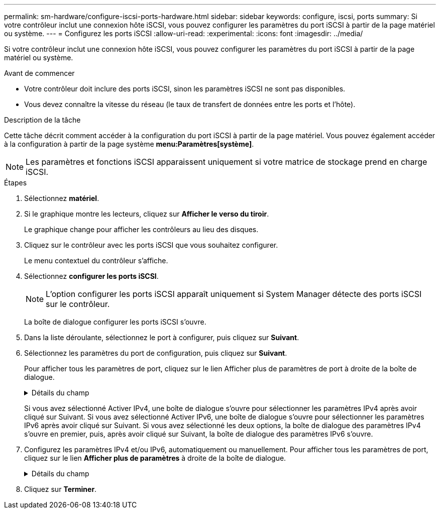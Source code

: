 ---
permalink: sm-hardware/configure-iscsi-ports-hardware.html 
sidebar: sidebar 
keywords: configure, iscsi, ports 
summary: Si votre contrôleur inclut une connexion hôte iSCSI, vous pouvez configurer les paramètres du port iSCSI à partir de la page matériel ou système. 
---
= Configurez les ports iSCSI
:allow-uri-read: 
:experimental: 
:icons: font
:imagesdir: ../media/


[role="lead"]
Si votre contrôleur inclut une connexion hôte iSCSI, vous pouvez configurer les paramètres du port iSCSI à partir de la page matériel ou système.

.Avant de commencer
* Votre contrôleur doit inclure des ports iSCSI, sinon les paramètres iSCSI ne sont pas disponibles.
* Vous devez connaître la vitesse du réseau (le taux de transfert de données entre les ports et l'hôte).


.Description de la tâche
Cette tâche décrit comment accéder à la configuration du port iSCSI à partir de la page matériel. Vous pouvez également accéder à la configuration à partir de la page système *menu:Paramètres[système]*.

[NOTE]
====
Les paramètres et fonctions iSCSI apparaissent uniquement si votre matrice de stockage prend en charge iSCSI.

====
.Étapes
. Sélectionnez *matériel*.
. Si le graphique montre les lecteurs, cliquez sur *Afficher le verso du tiroir*.
+
Le graphique change pour afficher les contrôleurs au lieu des disques.

. Cliquez sur le contrôleur avec les ports iSCSI que vous souhaitez configurer.
+
Le menu contextuel du contrôleur s'affiche.

. Sélectionnez *configurer les ports iSCSI*.
+
[NOTE]
====
L'option configurer les ports iSCSI apparaît uniquement si System Manager détecte des ports iSCSI sur le contrôleur.

====
+
La boîte de dialogue configurer les ports iSCSI s'ouvre.

. Dans la liste déroulante, sélectionnez le port à configurer, puis cliquez sur *Suivant*.
. Sélectionnez les paramètres du port de configuration, puis cliquez sur *Suivant*.
+
Pour afficher tous les paramètres de port, cliquez sur le lien Afficher plus de paramètres de port à droite de la boîte de dialogue.

+
.Détails du champ
[%collapsible]
====
[cols="1a,2a"]
|===
| Paramètre de port | Description 


 a| 
Activez IPv4 / Activer IPv6
 a| 
Sélectionnez une ou les deux options pour activer la prise en charge des réseaux IPv4 et IPv6.


NOTE: Pour désactiver l'accès aux ports, décochez les deux cases.



 a| 
Port d'écoute TCP (disponible en cliquant sur Afficher plus de paramètres de port).
 a| 
Si nécessaire, entrez un nouveau numéro de port.

Le port d'écoute est le numéro de port TCP utilisé par le contrôleur pour écouter les connexions iSCSI provenant d'initiateurs iSCSI hôtes. Le port d'écoute par défaut est 3260. Vous devez entrer 3260 ou une valeur comprise entre 49152 et 65535.



 a| 
Taille MTU (disponible en cliquant sur Afficher plus de paramètres de port).
 a| 
Si nécessaire, entrez une nouvelle taille en octets pour l'unité de transmission maximale (MTU).

La taille par défaut de l'unité de transmission maximale (MTU) est de 1500 octets par trame. Vous devez entrer une valeur comprise entre 1500 et 9000.



 a| 
Activer les réponses PING ICMP
 a| 
Sélectionnez cette option pour activer le protocole ICMP (Internet Control message Protocol). Les systèmes d'exploitation des ordinateurs en réseau utilisent ce protocole pour envoyer des messages. Ces messages ICMP déterminent si un hôte est accessible et combien de temps il faut pour obtenir des paquets depuis et vers cet hôte.

|===
====
+
Si vous avez sélectionné Activer IPv4, une boîte de dialogue s'ouvre pour sélectionner les paramètres IPv4 après avoir cliqué sur Suivant. Si vous avez sélectionné Activer IPv6, une boîte de dialogue s'ouvre pour sélectionner les paramètres IPv6 après avoir cliqué sur Suivant. Si vous avez sélectionné les deux options, la boîte de dialogue des paramètres IPv4 s'ouvre en premier, puis, après avoir cliqué sur Suivant, la boîte de dialogue des paramètres IPv6 s'ouvre.

. Configurez les paramètres IPv4 et/ou IPv6, automatiquement ou manuellement. Pour afficher tous les paramètres de port, cliquez sur le lien *Afficher plus de paramètres* à droite de la boîte de dialogue.
+
.Détails du champ
[%collapsible]
====
|===
| Paramètre de port | Description 


 a| 
Obtention automatique de la configuration
 a| 
Sélectionnez cette option pour obtenir la configuration automatiquement.



 a| 
Spécifiez manuellement la configuration statique
 a| 
Sélectionnez cette option, puis entrez une adresse statique dans les champs. (Si vous le souhaitez, vous pouvez couper et coller des adresses dans les champs.) Pour IPv4, incluez le masque de sous-réseau réseau et la passerelle. Pour IPv6, incluez l'adresse IP routable et l'adresse IP du routeur.



 a| 
Activez la prise en charge VLAN (disponible en cliquant sur Afficher plus de paramètres).
 a| 
Sélectionnez cette option pour activer un VLAN et entrer son ID. Un VLAN est un réseau logique qui se comporte comme il est physiquement séparé des autres réseaux locaux (LAN) physiques et virtuels pris en charge par les mêmes commutateurs, les mêmes routeurs, ou les deux.



 a| 
Activez la priorité ethernet (disponible en cliquant sur Afficher plus de paramètres).
 a| 
Sélectionnez cette option pour activer le paramètre qui détermine la priorité d'accès au réseau. Utilisez le curseur pour sélectionner une priorité entre 1 (le plus faible) et 7 (le plus élevé).

Dans un environnement de réseau local partagé (LAN), tel qu'Ethernet, de nombreuses stations peuvent se disputes l'accès au réseau. L'accès est le premier arrivé, premier servi. Deux stations peuvent essayer d'accéder au réseau en même temps, ce qui entraîne l'arrêt des deux stations et l'attente avant de réessayer. Ce processus est réduit pour l'Ethernet commuté, où une seule station est connectée à un port de commutateur.

|===
====
. Cliquez sur *Terminer*.

